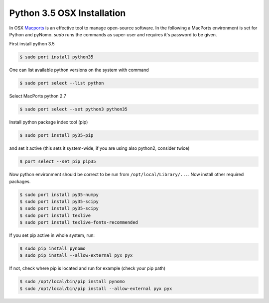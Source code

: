 Python 3.5 OSX Installation
===========================
In OSX `Macports <https://www.macports.org>`_ is an effective tool to manage open-source software. In the following a
MacPorts environment is set for Python and pyNomo. `sudo` runs the commands as super-user and requires it's password to be given.

First install python 3.5

.. code-block:: bash

    $ sudo port install python35

One can list available python versions on the system with command

.. code-block:: bash

    $ sudo port select --list python

Select MacPorts python 2.7

.. code-block:: bash

    $ sudo port select --set python3 python35

Install python package index tool (pip)

.. code-block:: bash

    $ sudo port install py35-pip

and set it active (this sets it system-wide, if you are using also python2, consider twice)

.. code-block:: bash

    $ port select --set pip pip35

Now python environment should be correct to be run from ``/opt/local/Library/...``. Now install other required packages.

.. code-block:: bash

    $ sudo port install py35-numpy
    $ sudo port install py35-scipy
    $ sudo port install py35-scipy
    $ sudo port install texlive
    $ sudo port install texlive-fonts-recommended


If you set pip active in whole system, run:

.. code-block:: bash

    $ sudo pip install pynomo
    $ sudo pip install --allow-external pyx pyx

If not, check where pip is located and run for example (check your pip path)

.. code-block:: bash

    $ sudo /opt/local/bin/pip install pynomo
    $ sudo /opt/local/bin/pip install --allow-external pyx pyx

